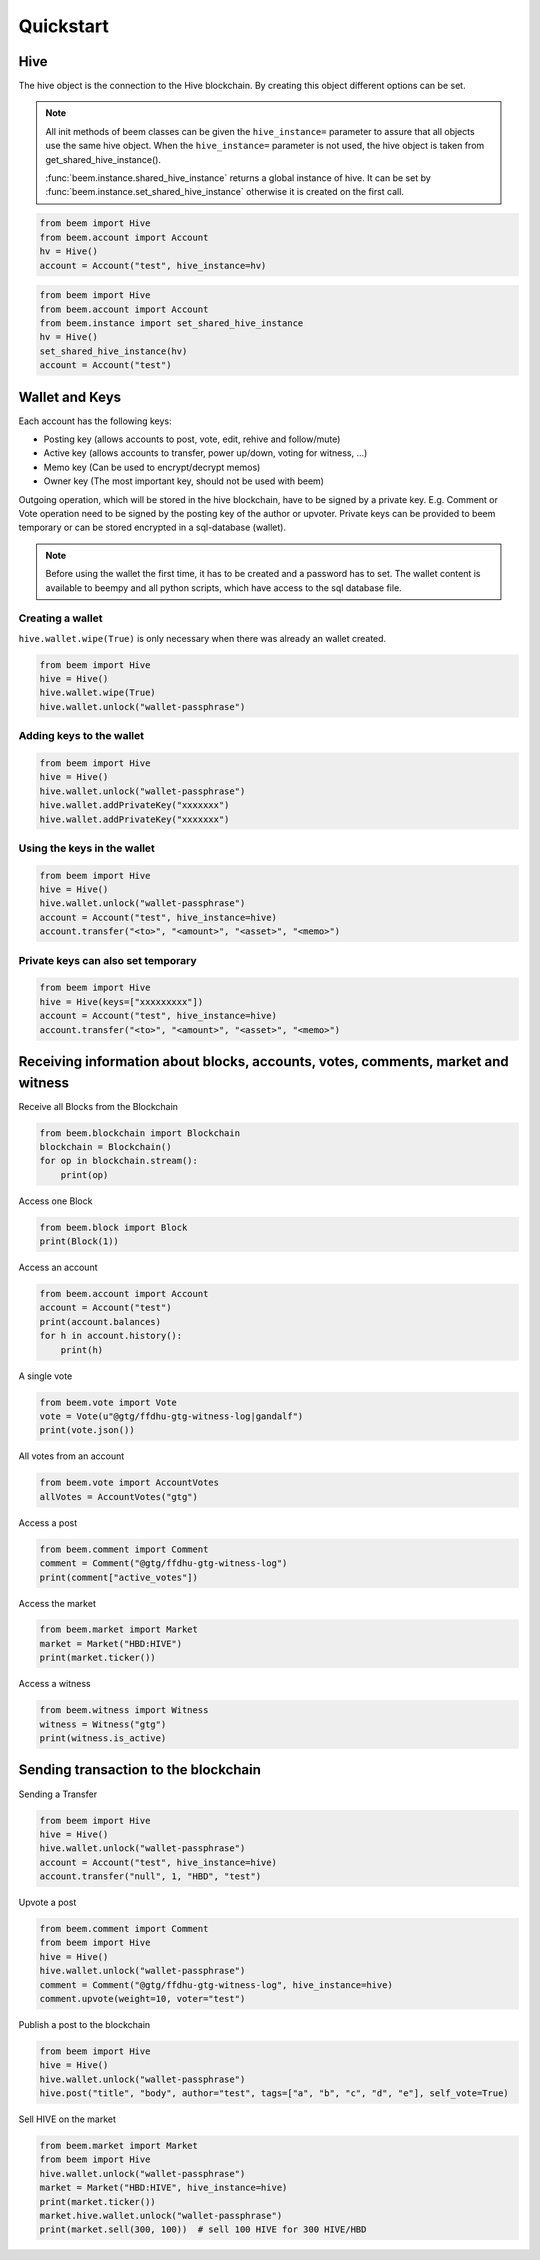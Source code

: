 Quickstart
==========

Hive
-----
The hive object is the connection to the Hive blockchain.
By creating this object different options can be set.

.. note:: All init methods of beem classes can be given
          the ``hive_instance=`` parameter to assure that
          all objects use the same hive object. When the
          ``hive_instance=`` parameter is not used, the 
          hive object is taken from get_shared_hive_instance().

          :func:`beem.instance.shared_hive_instance` returns a global instance of hive.
          It can be set by :func:`beem.instance.set_shared_hive_instance` otherwise it is created
          on the first call.

.. code-block:: python

   from beem import Hive
   from beem.account import Account
   hv = Hive()
   account = Account("test", hive_instance=hv)

.. code-block:: python

   from beem import Hive
   from beem.account import Account
   from beem.instance import set_shared_hive_instance
   hv = Hive()
   set_shared_hive_instance(hv)
   account = Account("test")

Wallet and Keys
---------------
Each account has the following keys:

* Posting key (allows accounts to post, vote, edit, rehive and follow/mute)
* Active key (allows accounts to transfer, power up/down, voting for witness, ...)
* Memo key (Can be used to encrypt/decrypt memos)
* Owner key (The most important key, should not be used with beem)

Outgoing operation, which will be stored in the hive blockchain, have to be
signed by a private key. E.g. Comment or Vote operation need to be signed by the posting key
of the author or upvoter. Private keys can be provided to beem temporary or can be
stored encrypted in a sql-database (wallet).

.. note:: Before using the wallet the first time, it has to be created and a password has
          to set. The wallet content is available to beempy and all python scripts, which have
          access to the sql database file.

Creating a wallet
~~~~~~~~~~~~~~~~~
``hive.wallet.wipe(True)`` is only necessary when there was already an wallet created.

.. code-block:: python

   from beem import Hive
   hive = Hive()
   hive.wallet.wipe(True)
   hive.wallet.unlock("wallet-passphrase")

Adding keys to the wallet
~~~~~~~~~~~~~~~~~~~~~~~~~
.. code-block:: python

   from beem import Hive
   hive = Hive()
   hive.wallet.unlock("wallet-passphrase")
   hive.wallet.addPrivateKey("xxxxxxx")
   hive.wallet.addPrivateKey("xxxxxxx")

Using the keys in the wallet
~~~~~~~~~~~~~~~~~~~~~~~~~~~~

.. code-block:: python

   from beem import Hive
   hive = Hive()
   hive.wallet.unlock("wallet-passphrase")
   account = Account("test", hive_instance=hive)
   account.transfer("<to>", "<amount>", "<asset>", "<memo>")

Private keys can also set temporary
~~~~~~~~~~~~~~~~~~~~~~~~~~~~~~~~~~~

.. code-block:: python

   from beem import Hive
   hive = Hive(keys=["xxxxxxxxx"])
   account = Account("test", hive_instance=hive)
   account.transfer("<to>", "<amount>", "<asset>", "<memo>")

Receiving information about blocks, accounts, votes, comments, market and witness
---------------------------------------------------------------------------------

Receive all Blocks from the Blockchain

.. code-block:: python

   from beem.blockchain import Blockchain
   blockchain = Blockchain()
   for op in blockchain.stream():
       print(op)

Access one Block

.. code-block:: python

   from beem.block import Block
   print(Block(1))

Access an account

.. code-block:: python

   from beem.account import Account
   account = Account("test")
   print(account.balances)
   for h in account.history():
       print(h)

A single vote

.. code-block:: python

   from beem.vote import Vote
   vote = Vote(u"@gtg/ffdhu-gtg-witness-log|gandalf")
   print(vote.json())

All votes from an account

.. code-block:: python

   from beem.vote import AccountVotes
   allVotes = AccountVotes("gtg")

Access a post

.. code-block:: python

   from beem.comment import Comment
   comment = Comment("@gtg/ffdhu-gtg-witness-log")
   print(comment["active_votes"])

Access the market

.. code-block:: python

   from beem.market import Market
   market = Market("HBD:HIVE")
   print(market.ticker())

Access a witness

.. code-block:: python

   from beem.witness import Witness
   witness = Witness("gtg")
   print(witness.is_active)

Sending transaction to the blockchain
-------------------------------------

Sending a Transfer

.. code-block:: python

   from beem import Hive
   hive = Hive()
   hive.wallet.unlock("wallet-passphrase")
   account = Account("test", hive_instance=hive)
   account.transfer("null", 1, "HBD", "test")

Upvote a post

.. code-block:: python

   from beem.comment import Comment
   from beem import Hive
   hive = Hive()
   hive.wallet.unlock("wallet-passphrase")
   comment = Comment("@gtg/ffdhu-gtg-witness-log", hive_instance=hive)
   comment.upvote(weight=10, voter="test")

Publish a post to the blockchain

.. code-block:: python

   from beem import Hive
   hive = Hive()
   hive.wallet.unlock("wallet-passphrase")
   hive.post("title", "body", author="test", tags=["a", "b", "c", "d", "e"], self_vote=True)

Sell HIVE on the market

.. code-block:: python

   from beem.market import Market
   from beem import Hive
   hive.wallet.unlock("wallet-passphrase")
   market = Market("HBD:HIVE", hive_instance=hive)
   print(market.ticker())
   market.hive.wallet.unlock("wallet-passphrase")
   print(market.sell(300, 100))  # sell 100 HIVE for 300 HIVE/HBD
